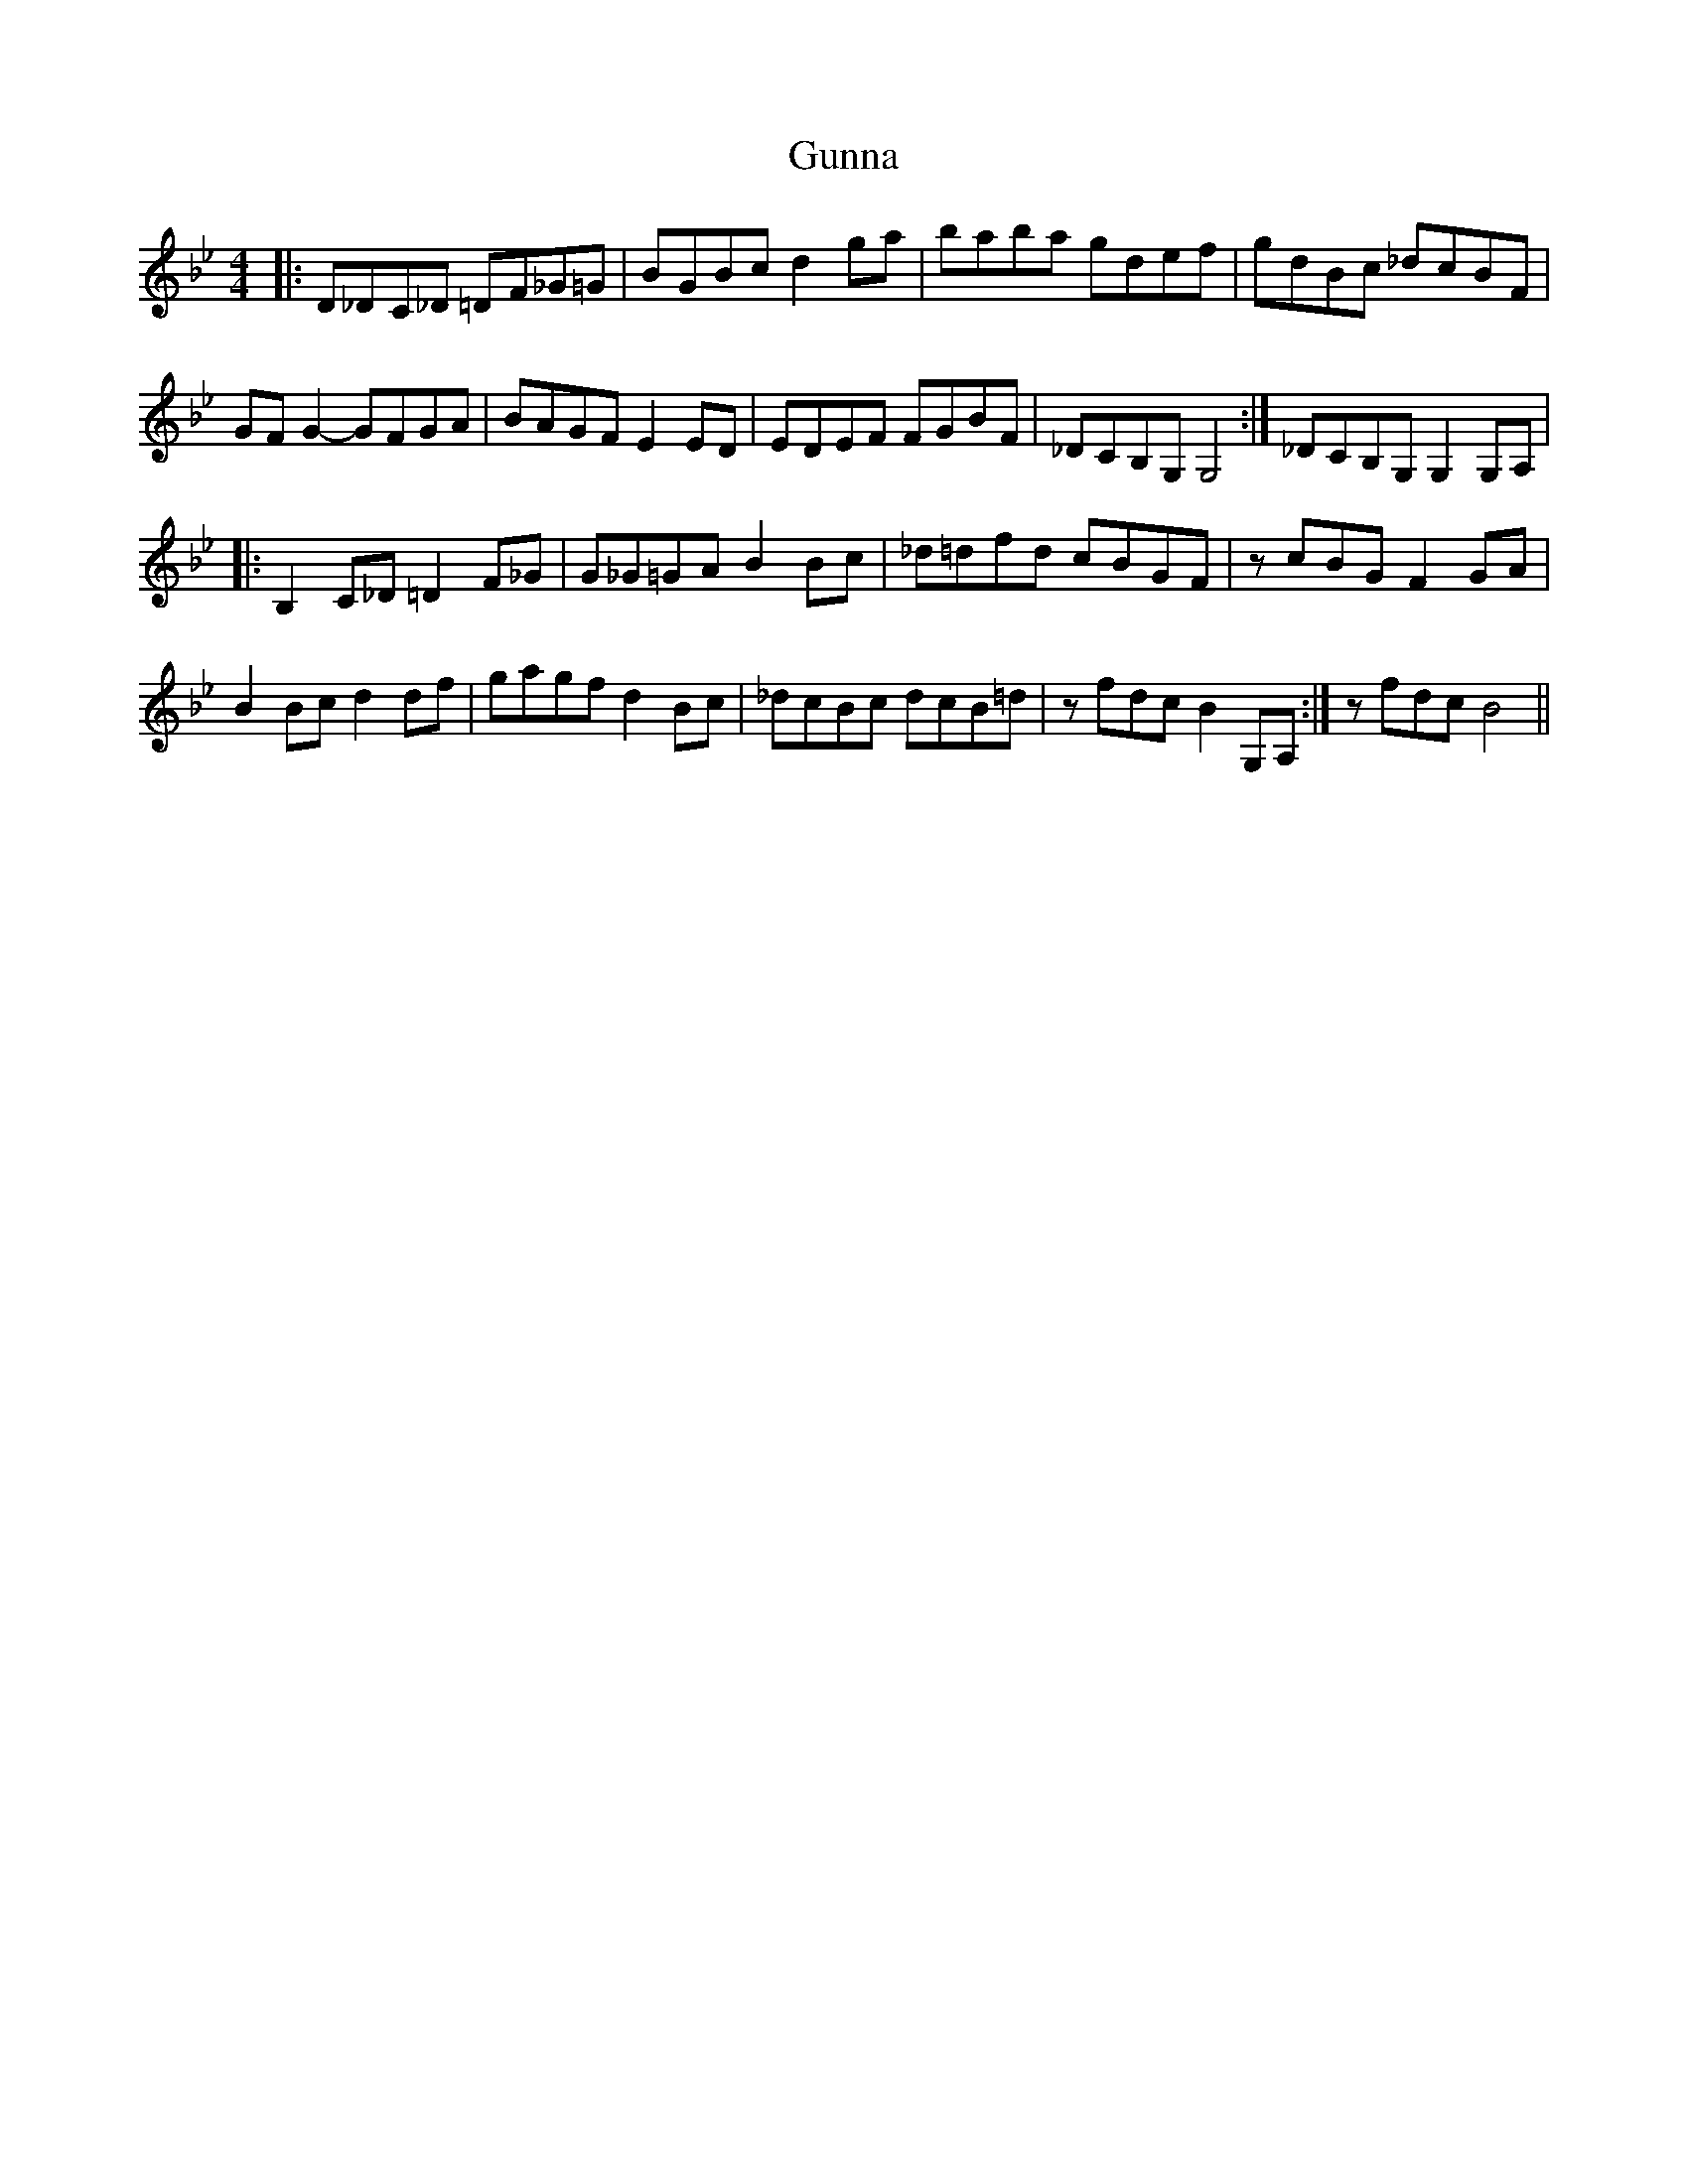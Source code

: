 X: 1
T: Gunna
Z: Nick Montemarano
S: https://thesession.org/tunes/15082#setting27962
R: reel
M: 4/4
L: 1/8
K: Gmin
|: D_DC_D =DF_G=G | BGBc d2ga | baba gdef | gdBc _dcBF |
GFG2 -GFGA | BAGF E2ED | EDEF FGBF | 1 _DCB,G, G,4 :| 2 _DCB,G, G,2G,A, |
|: B,2C_D =D2F_G | G_G=GA B2Bc | _d=dfd cBGF | zcBG F2GA |
B2Bc d2df | gagf d2Bc | _dcBc dcB=d | 1 zfdc B2 G,A, :| 2 zfdc B4 ||
